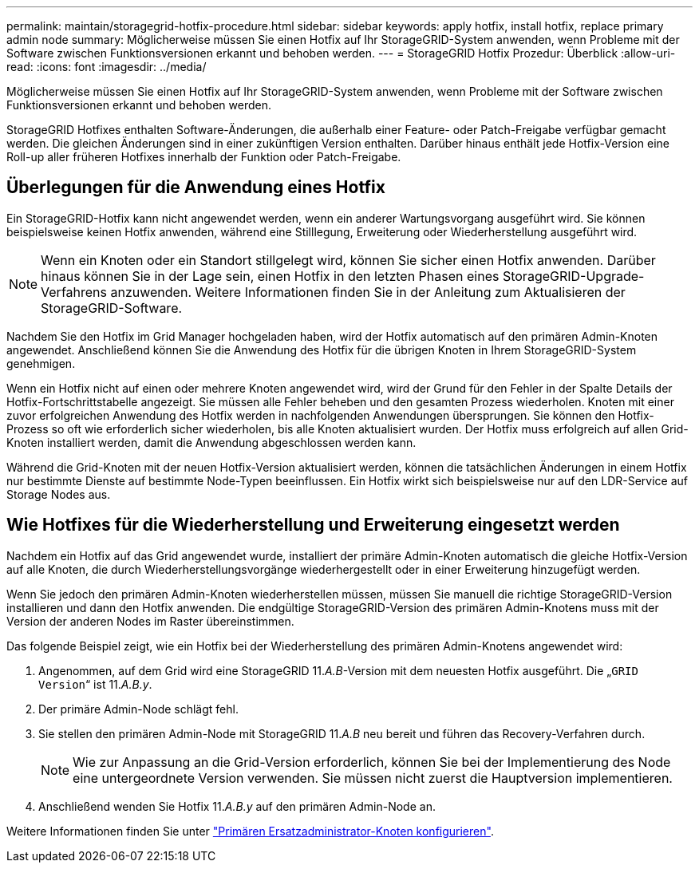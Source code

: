 ---
permalink: maintain/storagegrid-hotfix-procedure.html 
sidebar: sidebar 
keywords: apply hotfix, install hotfix, replace primary admin node 
summary: Möglicherweise müssen Sie einen Hotfix auf Ihr StorageGRID-System anwenden, wenn Probleme mit der Software zwischen Funktionsversionen erkannt und behoben werden. 
---
= StorageGRID Hotfix Prozedur: Überblick
:allow-uri-read: 
:icons: font
:imagesdir: ../media/


[role="lead"]
Möglicherweise müssen Sie einen Hotfix auf Ihr StorageGRID-System anwenden, wenn Probleme mit der Software zwischen Funktionsversionen erkannt und behoben werden.

StorageGRID Hotfixes enthalten Software-Änderungen, die außerhalb einer Feature- oder Patch-Freigabe verfügbar gemacht werden. Die gleichen Änderungen sind in einer zukünftigen Version enthalten. Darüber hinaus enthält jede Hotfix-Version eine Roll-up aller früheren Hotfixes innerhalb der Funktion oder Patch-Freigabe.



== Überlegungen für die Anwendung eines Hotfix

Ein StorageGRID-Hotfix kann nicht angewendet werden, wenn ein anderer Wartungsvorgang ausgeführt wird. Sie können beispielsweise keinen Hotfix anwenden, während eine Stilllegung, Erweiterung oder Wiederherstellung ausgeführt wird.


NOTE: Wenn ein Knoten oder ein Standort stillgelegt wird, können Sie sicher einen Hotfix anwenden. Darüber hinaus können Sie in der Lage sein, einen Hotfix in den letzten Phasen eines StorageGRID-Upgrade-Verfahrens anzuwenden. Weitere Informationen finden Sie in der Anleitung zum Aktualisieren der StorageGRID-Software.

Nachdem Sie den Hotfix im Grid Manager hochgeladen haben, wird der Hotfix automatisch auf den primären Admin-Knoten angewendet. Anschließend können Sie die Anwendung des Hotfix für die übrigen Knoten in Ihrem StorageGRID-System genehmigen.

Wenn ein Hotfix nicht auf einen oder mehrere Knoten angewendet wird, wird der Grund für den Fehler in der Spalte Details der Hotfix-Fortschrittstabelle angezeigt. Sie müssen alle Fehler beheben und den gesamten Prozess wiederholen. Knoten mit einer zuvor erfolgreichen Anwendung des Hotfix werden in nachfolgenden Anwendungen übersprungen. Sie können den Hotfix-Prozess so oft wie erforderlich sicher wiederholen, bis alle Knoten aktualisiert wurden. Der Hotfix muss erfolgreich auf allen Grid-Knoten installiert werden, damit die Anwendung abgeschlossen werden kann.

Während die Grid-Knoten mit der neuen Hotfix-Version aktualisiert werden, können die tatsächlichen Änderungen in einem Hotfix nur bestimmte Dienste auf bestimmte Node-Typen beeinflussen. Ein Hotfix wirkt sich beispielsweise nur auf den LDR-Service auf Storage Nodes aus.



== Wie Hotfixes für die Wiederherstellung und Erweiterung eingesetzt werden

Nachdem ein Hotfix auf das Grid angewendet wurde, installiert der primäre Admin-Knoten automatisch die gleiche Hotfix-Version auf alle Knoten, die durch Wiederherstellungsvorgänge wiederhergestellt oder in einer Erweiterung hinzugefügt werden.

Wenn Sie jedoch den primären Admin-Knoten wiederherstellen müssen, müssen Sie manuell die richtige StorageGRID-Version installieren und dann den Hotfix anwenden. Die endgültige StorageGRID-Version des primären Admin-Knotens muss mit der Version der anderen Nodes im Raster übereinstimmen.

Das folgende Beispiel zeigt, wie ein Hotfix bei der Wiederherstellung des primären Admin-Knotens angewendet wird:

. Angenommen, auf dem Grid wird eine StorageGRID 11._A.B_-Version mit dem neuesten Hotfix ausgeführt. Die „`GRID Version`“ ist 11._A.B.y_.
. Der primäre Admin-Node schlägt fehl.
. Sie stellen den primären Admin-Node mit StorageGRID 11._A.B_ neu bereit und führen das Recovery-Verfahren durch.
+

NOTE: Wie zur Anpassung an die Grid-Version erforderlich, können Sie bei der Implementierung des Node eine untergeordnete Version verwenden. Sie müssen nicht zuerst die Hauptversion implementieren.

. Anschließend wenden Sie Hotfix 11._A.B.y_ auf den primären Admin-Node an.


Weitere Informationen finden Sie unter link:configuring-replacement-primary-admin-node.html["Primären Ersatzadministrator-Knoten konfigurieren"].
